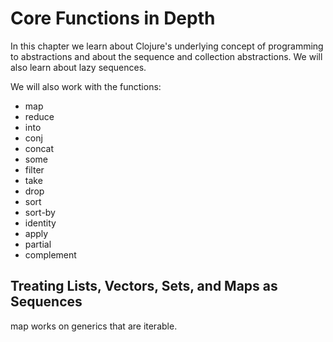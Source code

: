 * Core Functions in Depth

In this chapter we learn about Clojure's underlying concept of programming to abstractions and about the sequence and collection abstractions. We will also learn about lazy sequences. 

We will also work with the functions:

- map
- reduce
- into
- conj
- concat
- some
- filter
- take
- drop
- sort
- sort-by
- identity
- apply
- partial
- complement

** Treating Lists, Vectors, Sets, and Maps as Sequences

map works on generics that are iterable.

#+BEGIN_SRC clojure

#+END_SRC
